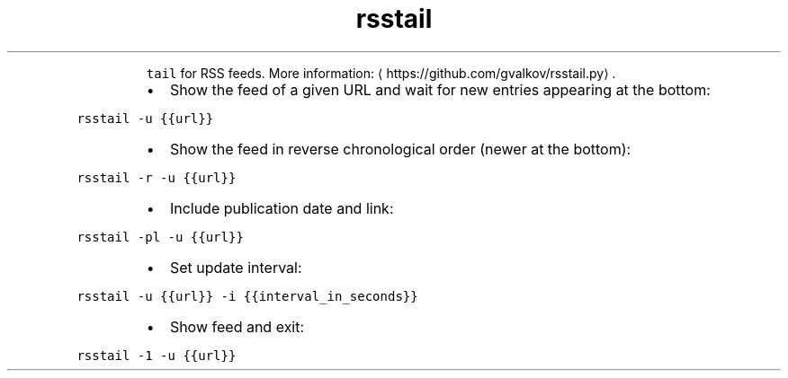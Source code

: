 .TH rsstail
.PP
.RS
\fB\fCtail\fR for RSS feeds.
More information: \[la]https://github.com/gvalkov/rsstail.py\[ra]\&.
.RE
.RS
.IP \(bu 2
Show the feed of a given URL and wait for new entries appearing at the bottom:
.RE
.PP
\fB\fCrsstail \-u {{url}}\fR
.RS
.IP \(bu 2
Show the feed in reverse chronological order (newer at the bottom):
.RE
.PP
\fB\fCrsstail \-r \-u {{url}}\fR
.RS
.IP \(bu 2
Include publication date and link:
.RE
.PP
\fB\fCrsstail \-pl \-u {{url}}\fR
.RS
.IP \(bu 2
Set update interval:
.RE
.PP
\fB\fCrsstail \-u {{url}} \-i {{interval_in_seconds}}\fR
.RS
.IP \(bu 2
Show feed and exit:
.RE
.PP
\fB\fCrsstail \-1 \-u {{url}}\fR
